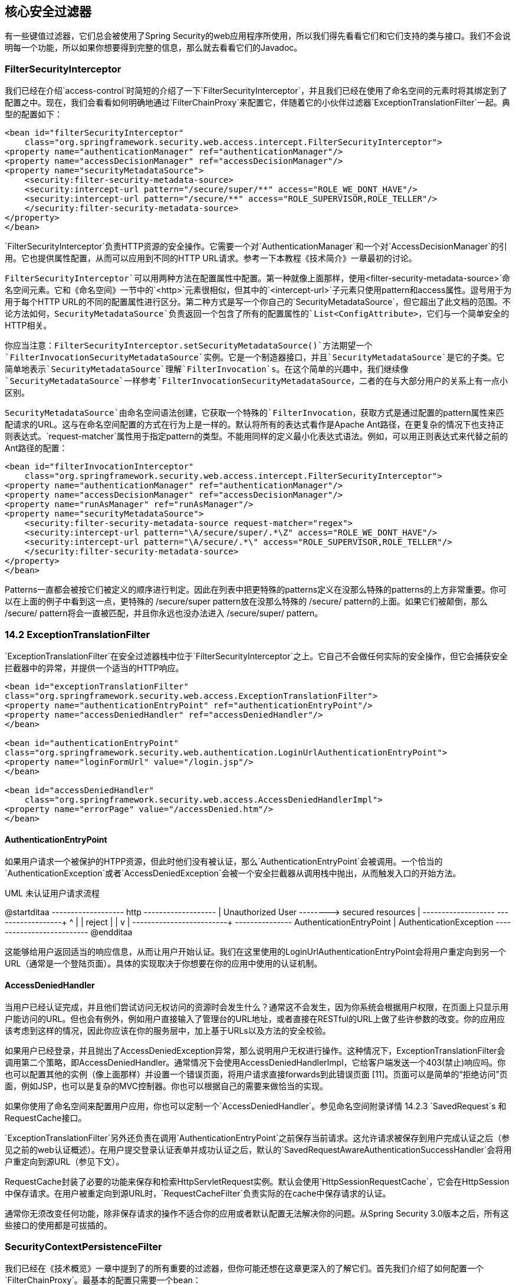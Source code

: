 == 核心安全过滤器

有一些键值过滤器，它们总会被使用了Spring Security的web应用程序所使用，所以我们得先看看它们和它们支持的类与接口。我们不会说明每一个功能，所以如果你想要得到完整的信息，那么就去看看它们的Javadoc。

=== FilterSecurityInterceptor

我们已经在介绍`access-control`时简短的介绍了一下`FilterSecurityInterceptor`，并且我们已经在使用了命名空间的元素时将其绑定到了配置之中。现在，我们会看看如何明确地通过`FilterChainProxy`来配置它，伴随着它的小伙伴过滤器`ExceptionTranslationFilter`一起。典型的配置如下：

[source,xml]
----
<bean id="filterSecurityInterceptor"
    class="org.springframework.security.web.access.intercept.FilterSecurityInterceptor">
<property name="authenticationManager" ref="authenticationManager"/>
<property name="accessDecisionManager" ref="accessDecisionManager"/>
<property name="securityMetadataSource">
    <security:filter-security-metadata-source>
    <security:intercept-url pattern="/secure/super/**" access="ROLE_WE_DONT_HAVE"/>
    <security:intercept-url pattern="/secure/**" access="ROLE_SUPERVISOR,ROLE_TELLER"/>
    </security:filter-security-metadata-source>
</property>
</bean>

----

`FilterSecurityInterceptor`负责HTTP资源的安全操作。它需要一个对`AuthenticationManager`和一个对`AccessDecisionManager`的引用。它也提供属性配置，从而可以应用到不同的HTTP URL请求。参考一下本教程《技术简介》一章最初的讨论。

`FilterSecurityInterceptor`可以用两种方法在配置属性中配置。第一种就像上面那样，使用`<filter-security-metadata-source>`命名空间元素。它和《命名空间》一节中的`<http>`元素很相似，但其中的`<intercept-url>`子元素只使用pattern和access属性。逗号用于为用于每个HTTP URL的不同的配置属性进行区分。第二种方式是写一个你自己的`SecurityMetadataSource`，但它超出了此文档的范围。不论方法如何，`SecurityMetadataSource`负责返回一个包含了所有的配置属性的`List<ConfigAttribute>`，它们与一个简单安全的HTTP相关。

你应当注意：`FilterSecurityInterceptor.setSecurityMetadataSource()`方法期望一个`FilterInvocationSecurityMetadataSource`实例。它是一个制造器接口，并且`SecurityMetadataSource`是它的子类。它简单地表示`SecurityMetadataSource`理解`FilterInvocation`s。在这个简单的兴趣中，我们继续像`SecurityMetadataSource`一样参考`FilterInvocationSecurityMetadataSource`，二者的在与大部分用户的关系上有一点小区别。

`SecurityMetadataSource`由命名空间语法创建，它获取一个特殊的`FilterInvocation`，获取方式是通过配置的pattern属性来匹配请求的URL。这与在命名空间配置的方式在行为上是一样的。默认将所有的表达式看作是Apache Ant路径，在更复杂的情况下也支持正则表达式。`request-matcher`属性用于指定pattern的类型。不能用同样的定义最小化表达式语法。例如，可以用正则表达式来代替之前的Ant路径的配置：

[source,xml]
----
<bean id="filterInvocationInterceptor"
    class="org.springframework.security.web.access.intercept.FilterSecurityInterceptor">
<property name="authenticationManager" ref="authenticationManager"/>
<property name="accessDecisionManager" ref="accessDecisionManager"/>
<property name="runAsManager" ref="runAsManager"/>
<property name="securityMetadataSource">
    <security:filter-security-metadata-source request-matcher="regex">
    <security:intercept-url pattern="\A/secure/super/.*\Z" access="ROLE_WE_DONT_HAVE"/>
    <security:intercept-url pattern="\A/secure/.*\" access="ROLE_SUPERVISOR,ROLE_TELLER"/>
    </security:filter-security-metadata-source>
</property>
</bean>

----

Patterns一直都会被按它们被定义的顺序进行判定。因此在列表中把更特殊的patterns定义在没那么特殊的patterns的上方非常重要。你可以在上面的例子中看到这一点，更特殊的 /secure/super pattern放在没那么特殊的 /secure/ pattern的上面。如果它们被颠倒，那么 /secure/ pattern将会一直被匹配，并且你永远也没办法进入 /secure/super/ pattern。

=== 14.2 ExceptionTranslationFilter

`ExceptionTranslationFilter`在安全过滤器栈中位于`FilterSecurityInterceptor`之上。它自己不会做任何实际的安全操作，但它会捕获安全拦截器中的异常，并提供一个适当的HTTP响应。

[source,xml]
----
<bean id="exceptionTranslationFilter"
class="org.springframework.security.web.access.ExceptionTranslationFilter">
<property name="authenticationEntryPoint" ref="authenticationEntryPoint"/>
<property name="accessDeniedHandler" ref="accessDeniedHandler"/>
</bean>

<bean id="authenticationEntryPoint"
class="org.springframework.security.web.authentication.LoginUrlAuthenticationEntryPoint">
<property name="loginFormUrl" value="/login.jsp"/>
</bean>

<bean id="accessDeniedHandler"
    class="org.springframework.security.web.access.AccessDeniedHandlerImpl">
<property name="errorPage" value="/accessDenied.htm"/>
</bean>

----

==== AuthenticationEntryPoint

如果用户请求一个被保护的HTPP资源，但此时他们没有被认证，那么`AuthenticationEntryPoint`会被调用。一个恰当的`AuthenticationException`或者`AccessDeniedException`会被一个安全拦截器从调用栈中抛出，从而触发入口的开始方法。

.UML 未认证用户请求流程
[uml]
--
@startditaa
+-------------------+  http   +-------------------+
| Unauthorized User +-------->+ secured resources |
+-------------------+         +--------+----------+
        ^                              |
        |                       reject | 
        |                              v
        |               +--------------+-----------+
        +---------------+ AuthenticationEntryPoint |
AuthenticationException +--------------------------+
@endditaa
--

这能够给用户返回适当的响应信息，从而让用户开始认证。我们在这里使用的LoginUrlAuthenticationEntryPoint会将用户重定向到另一个URL（通常是一个登陆页面）。具体的实现取决于你想要在你的应用中使用的认证机制。

==== AccessDeniedHandler

当用户已经认证完成，并且他们尝试访问无权访问的资源时会发生什么？通常这不会发生，因为你系统会根据用户权限，在页面上只显示用户能访问的URL。但也会有例外，例如用户直接输入了管理台的URL地址，或者直接在RESTful的URL上做了些许参数的改变。你的应用应该考虑到这样的情况，因此你应该在你的服务层中，加上基于URLs以及方法的安全校验。

如果用户已经登录，并且抛出了AccessDeniedException异常，那么说明用户无权进行操作。这种情况下，ExceptionTranslationFilter会调用第二个策略，即AccessDeniedHandler。通常情况下会使用AccessDeniedHandlerImpl，它给客户端发送一个403(禁止)响应吗。你也可以配置其他的实例（像上面那样）并设置一个错误页面，将用户请求直接forwards到此错误页面 [11]。页面可以是简单的“拒绝访问”页面，例如JSP，也可以是复杂的MVC控制器。你也可以根据自己的需要来做恰当的实现。

如果你使用了命名空间来配置用户应用，你也可以定制一个`AccessDeniedHandler`。参见命名空间附录详情 14.2.3 `SavedRequest`s 和 RequestCache接口。

`ExceptionTranslationFilter`另外还负责在调用`AuthenticationEntryPoint`之前保存当前请求。这允许请求被保存到用户完成认证之后（参见之前的web认证概述）。在用户提交登录认证表单并成功认证之后，默认的`SavedRequestAwareAuthenticationSuccessHandler`会将用户重定向到源URL（参见下文）。

RequestCache封装了必要的功能来保存和检索HttpServletRequest实例。默认会使用`HttpSessionRequestCache`，它会在HttpSession中保存请求。在用户被重定向到源URL时，`RequestCacheFilter`负责实际的在cache中保存请求的认证。

通常你无须改变任何功能，除非保存请求的操作不适合你的应用或者默认配置无法解决你的问题。从Spring Security 3.0版本之后，所有这些接口的使用都是可拔插的。

=== SecurityContextPersistenceFilter

我们已经在《技术概览》一章中提到了的所有重要的过滤器，但你可能还想在这章更深入的了解它们。首先我们介绍了如何配置一个`FilterChainProxy`。最基本的配置只需要一个bean：

[source,xml]
----
<bean id="securityContextPersistenceFilter" class="org.springframework.security.web.context.SecurityContextPersistenceFilter"></bean>
----

就像我们之前看到的，该过滤器有两个主要目标。它负责在HTTP请求间存储`SecurityContext`上下文，同时还负责在请求完成时清理SecurityContextHolder。清理保存了上下文的`ThreadLocal`是非常重要的，否则线程可能会在servlet容器的线程池中被替换，而特定的用户仍然保留着线程的引用。这一线程可能后续的阶段被使用，用错误的凭证来执行操作。

==== SecurityContextRepository

从Spring Security 3.0起，加载和保存security上下文被委托给一个独立的策略接口：

[source,java]
----
public interface SecurityContextRepository {

    SecurityContext loadContext(HttpRequestResponseHolder requestResponseHolder);
    
    void saveContext(SecurityContext context, HttpServletRequest request, HttpServletResponse response); 
}
----

`HttpRequestResponseHolder`是一个简单的容器，它用于传入请求和响应对象，我们可以用封装类型重新实现它来替换这些操作。返回的内容会传递给过滤器链。

默认的实现是`HttpSessionSecurityContextRepository`，它将security上下文作为一个HttpSession属性来保存。最重要的配置参数是allowSessionCreation，它默认为true，这使得在需要为一个认证的用户保存security上下文时，`HttpSessionSecurityContextRepository`类会创建一个session（除非认证发生，并且security上下文的内容发生改变，否则它不会被创建）。如果你不想要session被创建，那么你可以将参数设置为false。

[source,xml]
----
<bean id="securityContextPersistenceFilter" class="org.springframework.security.web.context.SecurityContextPersistenceFilter">
    <property name="securityContextRepository">
        <bean class="org.springframework.security.web.context.HttpSessionSecurityContextRepository">
            <property name="allowSessionCreation" value="false"></property>
        </bean>
    </property>
</bean>
----

你也可以将null对象作为`NullSecurityContextRepository`实例，它会阻止安全上下文被保存，即使session已经在请求期间被创建。


=== UsernamePasswordAuthenticationFilter

我们已经介绍了3个主要的过滤器，它们总会在Spring Security web配置中被添加。还有三个过滤器会被命名空间<http>元素自动创建，并且它们无法被取缔。现在我们唯一缺少的就是用户认证机制。这是一个最通用的认证过滤器，并且它常常会被自定义 [13]。我们也可以在xml配置中用<form-login>元素来提供一个实现。需要分三个阶段进行配置：

*   配置一个LoginUrlAuthenticationEntryPoint与一个登录页面的URL，并将其设置到ExceptionTranslationFilter。
*   实现登录页面（用JSP或者MVC控制器）。
*   配置一个UsernamePasswordAuthenticationFilter到应用上下文中。
*   添加过滤器bean到你的过滤器链proxy中（注意添加顺序）

登录表单简单的包含用户名和密码输入框，并posts到过被滤器监听的URL（默认是/login）。基本过滤器配置看起来像这样：

[source,xml]
----
<bean id="authenticationFilter" class="org.springframework.security.web.authentication.UsernamePasswordAuthenticationFilter"><property name="authenticationManager" ref="authenticationManager"></property></bean>
----

==== 认证成功和失败时的应用程序流程

过滤器调用配置的AuthenticationManager来处理每个认证请求。认证成功或认证失败的处理流程分别由`AuthenticationSuccessHandler`和`AuthenticationFailureHandler`策略接口来控制。过滤器包含一些参数来允许你定制它们[14]。诸如`SimpleUrlAuthenticationSuccessHandler`、`SavedRequestAwareAuthenticationSuccessHandler`、`SimpleUrlAuthenticationFailureHandler`、`ExceptionMappingAuthenticationFailureHandler`等这些接口的标准的实现都会被提供。你可以查看这些类的Javadoc以及`AbstractAuthenticationProcessingFilter`的源码来学习它们如何工作，并且提供哪些功能。

认证成功时，最终的Authentication对象会被放置到SecurityContextHolder之中。然后会调用配置的AuthenticationSuccessHandler来将用户redirect或者forward到合适的目标页面。默认情况下会使用SavedRequestAwareAuthenticationSuccessHandler，这意味着用户会被redirected到他们在登录之前请求的页面。

ExceptionTranslationFilter缓存了用户一开始的request。在用户认证时，请求操作会从被缓存的request中获取并redirect到源URL。源请求之后会被重建并被覆盖。

如果认证失败，配置的`AuthenticationFailureHandler`会被调用。

[11] 我们使用了forward，因此SecurityContextHolder仍然包含了principal的详细信息，这对于展示用户信息非常有用。在老版本的Spring Security，我们依赖servlet容器来操作403错误信息，它缺少有用的上下文信息。

[12] 在Spring Security 2.0和更早的版本，这个过滤器叫做`HttpSessionContextIntegrationFilter`，并且由过滤器自己处理所有保存上下文的所有操作。如果你熟悉这个类，那么大部分可用的配置选项都可以在`HttpSessionSecurityContextRepository`之中找到。

[13] 由于一些历史原因，在Spring Security 3.0之前的版本，这个过滤器叫做`AuthenticationProcessingFilter`，并且入口叫做`AuthenticationProcessingFilterEntryPoint`。由于框架现在支持很多不同的认证框架，它们便在3.0之后拥有了更具体的名字。

[14] 在3.0之前的版本，应用程序流程已经进化到一个阶段，在这个类和策略插件中，它可以由最小化的属性来控制。3.0之后我们决定进行重构，使两种策略相互分离。